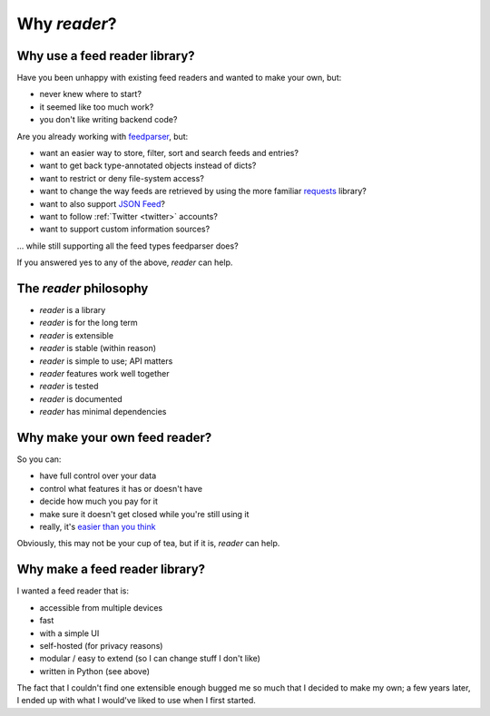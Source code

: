 

Why *reader*?
=============


Why use a feed reader library?
------------------------------

Have you been unhappy with existing feed readers and wanted to make your own, but:

* never knew where to start?
* it seemed like too much work?
* you don't like writing backend code?

Are you already working with `feedparser`_, but:

* want an easier way to store, filter, sort and search feeds and entries?
* want to get back type-annotated objects instead of dicts?
* want to restrict or deny file-system access?
* want to change the way feeds are retrieved by using the more familiar `requests`_ library?
* want to also support `JSON Feed`_?
* want to follow :ref:`Twitter <twitter>` accounts?
* want to support custom information sources?

... while still supporting all the feed types feedparser does?

If you answered yes to any of the above, *reader* can help.


.. _feedparser: https://feedparser.readthedocs.io/en/latest/
.. _requests: https://requests.readthedocs.io
.. _JSON Feed: https://jsonfeed.org/



.. _philosophy:

The *reader* philosophy
-----------------------

* *reader* is a library
* *reader* is for the long term
* *reader* is extensible
* *reader* is stable (within reason)
* *reader* is simple to use; API matters
* *reader* features work well together
* *reader* is tested
* *reader* is documented
* *reader* has minimal dependencies



Why make your own feed reader?
------------------------------

So you can:

* have full control over your data
* control what features it has or doesn't have
* decide how much you pay for it
* make sure it doesn't get closed while you're still using it
* really, it's `easier than you think`_

Obviously, this may not be your cup of tea, but if it is, *reader* can help.


.. _easier than you think: https://rachelbythebay.com/w/2011/10/26/fred/



Why make a feed reader library?
-------------------------------

I wanted a feed reader that is:

* accessible from multiple devices
* fast
* with a simple UI
* self-hosted (for privacy reasons)
* modular / easy to extend (so I can change stuff I don't like)
* written in Python (see above)

The fact that I couldn't find one extensible enough bugged me so much that I decided to make my own; a few years later, I ended up with what I would've liked to use when I first started.

